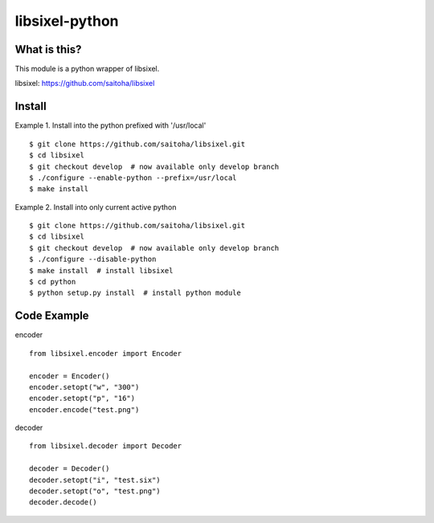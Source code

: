 libsixel-python
===============

What is this?
-------------

This module is a python wrapper of libsixel.

libsixel: https://github.com/saitoha/libsixel

Install
-------

Example 1. Install into the python prefixed with '/usr/local' ::

    $ git clone https://github.com/saitoha/libsixel.git
    $ cd libsixel 
    $ git checkout develop  # now available only develop branch
    $ ./configure --enable-python --prefix=/usr/local
    $ make install

Example 2. Install into only current active python ::

    $ git clone https://github.com/saitoha/libsixel.git
    $ cd libsixel 
    $ git checkout develop  # now available only develop branch
    $ ./configure --disable-python
    $ make install  # install libsixel
    $ cd python
    $ python setup.py install  # install python module


Code Example
------------

encoder ::

    from libsixel.encoder import Encoder

    encoder = Encoder()
    encoder.setopt("w", "300")
    encoder.setopt("p", "16")
    encoder.encode("test.png")


decoder ::

    from libsixel.decoder import Decoder

    decoder = Decoder()
    decoder.setopt("i", "test.six")
    decoder.setopt("o", "test.png")
    decoder.decode()
